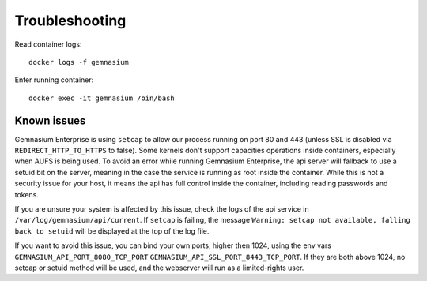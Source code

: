 Troubleshooting
===============

Read container logs::

    docker logs -f gemnasium

Enter running container::

    docker exec -it gemnasium /bin/bash

Known issues
^^^^^^^^^^^^

Gemnasium Enterprise is using ``setcap`` to allow our process running on port 80 and 443 (unless SSL is disabled via ``REDIRECT_HTTP_TO_HTTPS`` to false).
Some kernels don't support capacities operations inside containers, especially when AUFS is being used.
To avoid an error while running Gemnasium Enterprise, the api server will fallback to use a setuid bit on the server, meaning in the case the service is running as root inside the container.
While this is not a security issue for your host, it means the api has full control inside the container, including reading passwords and tokens.

If you are unsure your system is affected by this issue, check the logs of the api service in ``/var/log/gemnasium/api/current``. If ``setcap`` is failing, the message ``Warning: setcap not available, falling back to setuid`` will be displayed at the top of the log file.

If you want to avoid this issue, you can bind your own ports, higher then 1024, using the env vars ``GEMNASIUM_API_PORT_8080_TCP_PORT`` ``GEMNASIUM_API_SSL_PORT_8443_TCP_PORT``. If they are both above 1024, no setcap or setuid method will be used, and the webserver will run as a limited-rights user.
